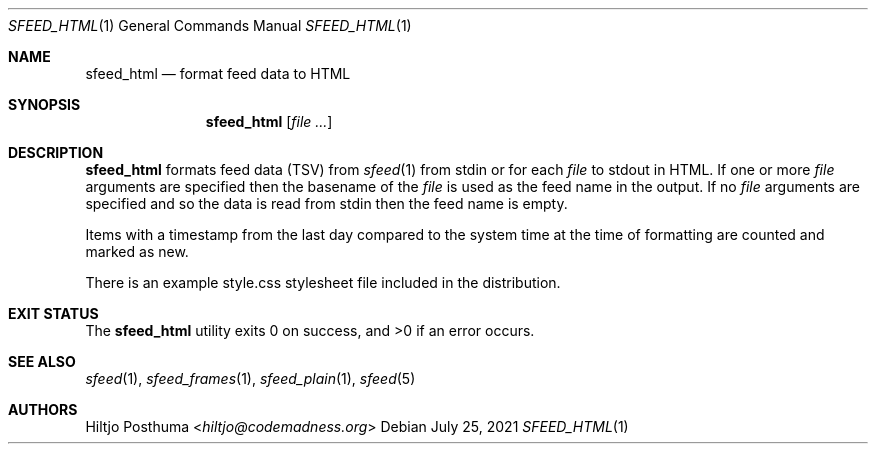 .Dd July 25, 2021
.Dt SFEED_HTML 1
.Os
.Sh NAME
.Nm sfeed_html
.Nd format feed data to HTML
.Sh SYNOPSIS
.Nm
.Op Ar
.Sh DESCRIPTION
.Nm
formats feed data (TSV) from
.Xr sfeed 1
from stdin or for each
.Ar file
to stdout in HTML.
If one or more
.Ar file
arguments are specified then the basename of the
.Ar file
is used as the feed name in the output.
If no
.Ar file
arguments are specified and so the data is read from stdin then the feed name
is empty.
.Pp
Items with a timestamp from the last day compared to the system time at the
time of formatting are counted and marked as new.
.Pp
There is an example style.css stylesheet file included in the distribution.
.Sh EXIT STATUS
.Ex -std
.Sh SEE ALSO
.Xr sfeed 1 ,
.Xr sfeed_frames 1 ,
.Xr sfeed_plain 1 ,
.Xr sfeed 5
.Sh AUTHORS
.An Hiltjo Posthuma Aq Mt hiltjo@codemadness.org
